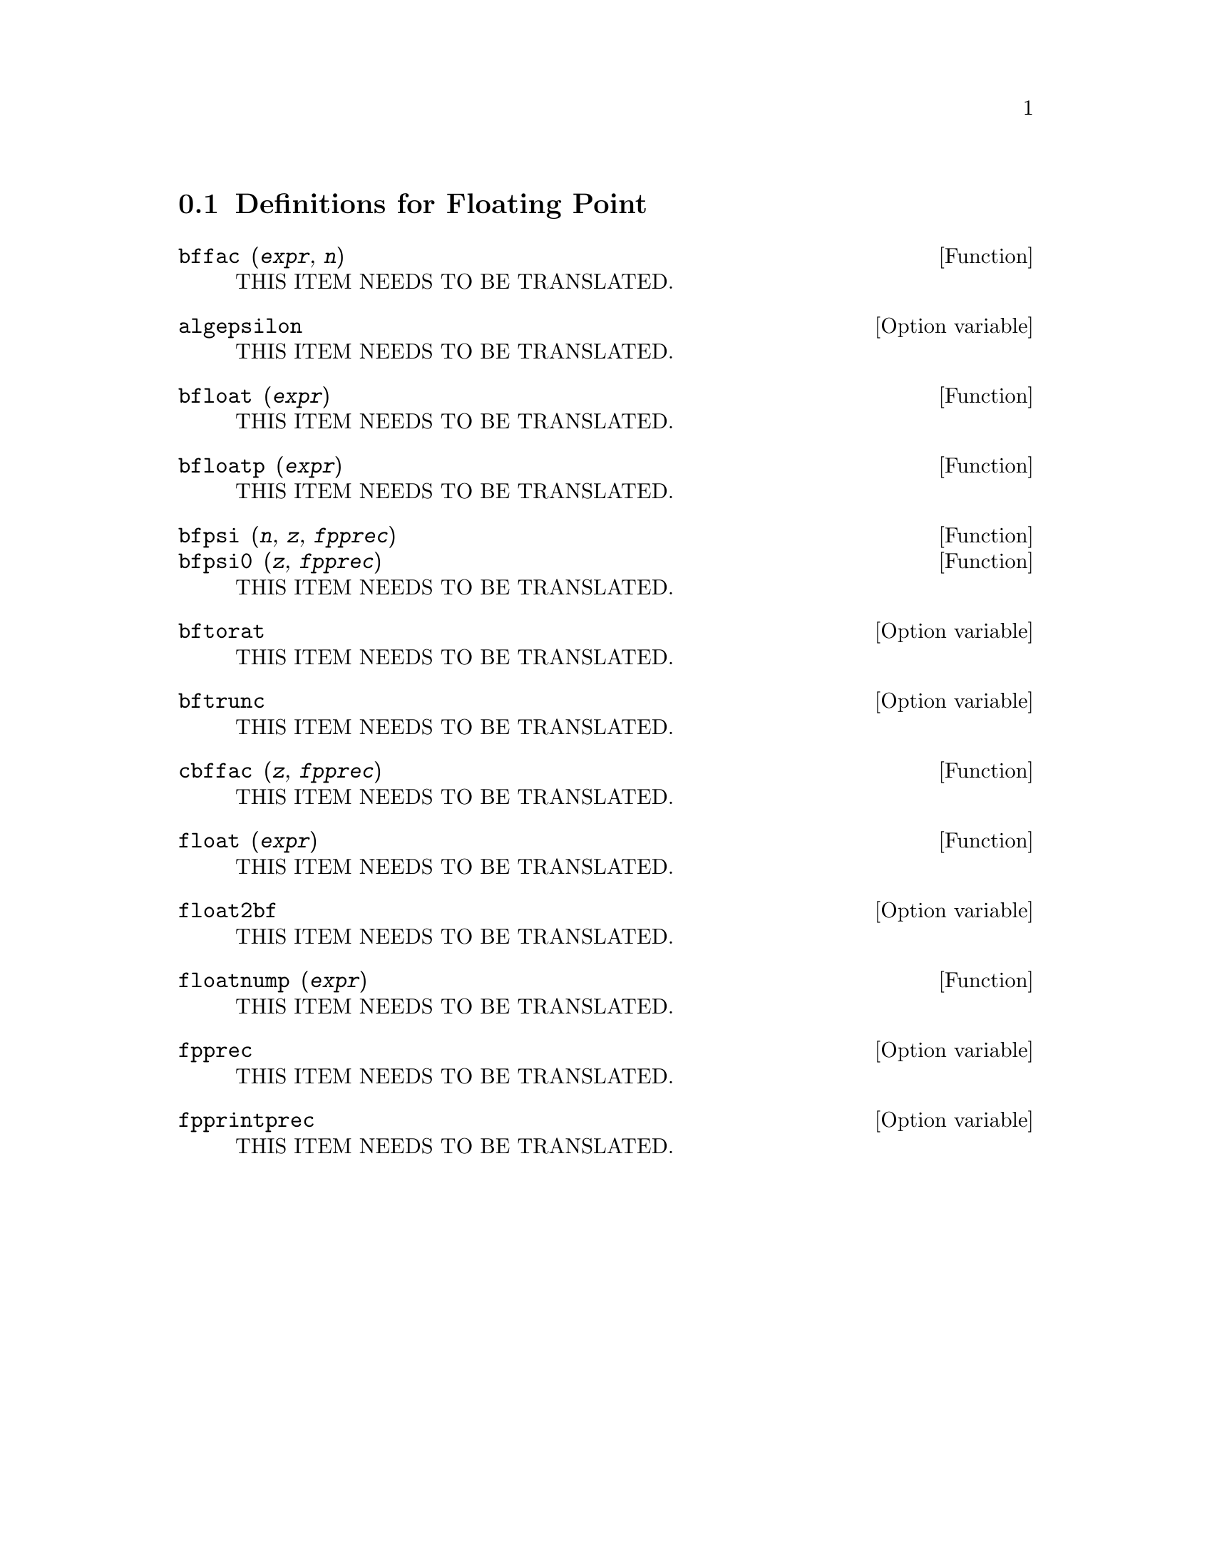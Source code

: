 @menu
* Definitions for Floating Point::  
@end menu

@node Definitions for Floating Point,  , Floating Point, Floating Point
@section Definitions for Floating Point

@deffn {Function} bffac (@var{expr}, @var{n})
THIS ITEM NEEDS TO BE TRANSLATED.
@end deffn

@defvr {Option variable} algepsilon
THIS ITEM NEEDS TO BE TRANSLATED.
@end defvr

@deffn {Function} bfloat (@var{expr})
THIS ITEM NEEDS TO BE TRANSLATED.
@end deffn

@deffn {Function} bfloatp (@var{expr})
THIS ITEM NEEDS TO BE TRANSLATED.
@end deffn

@deffn {Function} bfpsi (@var{n}, @var{z}, @var{fpprec})
@deffnx {Function} bfpsi0 (@var{z}, @var{fpprec})
THIS ITEM NEEDS TO BE TRANSLATED.
@end deffn

@defvr {Option variable} bftorat
THIS ITEM NEEDS TO BE TRANSLATED.
@end defvr

@defvr {Option variable} bftrunc
THIS ITEM NEEDS TO BE TRANSLATED.
@end defvr

@deffn {Function} cbffac (@var{z}, @var{fpprec})
THIS ITEM NEEDS TO BE TRANSLATED.
@end deffn

@deffn {Function} float (@var{expr})
THIS ITEM NEEDS TO BE TRANSLATED.
@end deffn

@defvr {Option variable} float2bf
THIS ITEM NEEDS TO BE TRANSLATED.
@end defvr

@deffn {Function} floatnump (@var{expr})
THIS ITEM NEEDS TO BE TRANSLATED.
@end deffn

@defvr {Option variable} fpprec
THIS ITEM NEEDS TO BE TRANSLATED.
@end defvr

@defvr {Option variable} fpprintprec
THIS ITEM NEEDS TO BE TRANSLATED.
@end defvr

